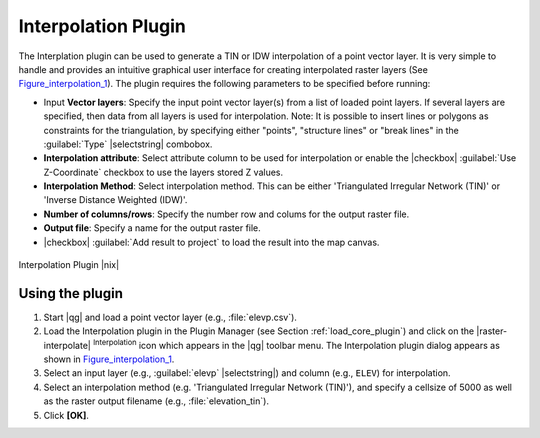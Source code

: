 .. |updatedisclaimer|

.. comment out this Section (by putting '|updatedisclaimer|' on top) if file is not uptodate with release

.. _`interpol`:

Interpolation Plugin
====================

The Interplation plugin can be used to generate a TIN or IDW interpolation of a
point vector layer. It is very simple to handle and provides an intuitive graphical
user interface for creating interpolated raster layers (See Figure_interpolation_1_).
The plugin requires the following parameters to be specified before running:

* Input **Vector layers**: Specify the input point vector layer(s) from a list of
  loaded point layers. If several layers are specified, then data from all layers
  is used for interpolation. Note: It is possible to insert lines or polygons as
  constraints for the triangulation, by specifying either "points", "structure
  lines" or "break lines" in the :guilabel:`Type` |selectstring| combobox.
* **Interpolation attribute**: Select attribute column to be used for interpolation
  or enable the |checkbox| :guilabel:`Use Z-Coordinate` checkbox to use the layers
  stored Z values.
* **Interpolation Method**: Select interpolation method. This can be either
  'Triangulated Irregular Network (TIN)' or 'Inverse Distance Weighted (IDW)'.
* **Number of columns/rows**: Specify the number row and colums for the output
  raster file.
* **Output file**: Specify a name for the output raster file.
* |checkbox| :guilabel:`Add result to project` to load the result into the map canvas.

.. _figure_interpolation_1:

.. only:: html

   **Figure Interpolation 1:**

.. figure:: /static/user_manual/plugins/interpolate_dialog.png
   :align: center
   :width: 30em

   Interpolation Plugin |nix|


.. _`interpolation_usage`:

Using the plugin
----------------

#. Start |qg| and load a point vector layer (e.g., :file:`elevp.csv`).
#. Load the Interpolation plugin in the Plugin Manager (see Section
   :ref:`load_core_plugin`) and click on the |raster-interpolate| :sup:`Interpolation`
   icon which appears in the |qg| toolbar menu. The Interpolation plugin dialog
   appears as shown in Figure_interpolation_1_.
#. Select an input layer (e.g., :guilabel:`elevp` |selectstring|) and column
   (e.g., ``ELEV``) for interpolation.
#. Select an interpolation method (e.g. 'Triangulated Irregular Network (TIN)'),
   and specify a cellsize of 5000 as well as the raster output filename (e.g.,
   :file:`elevation_tin`).
#. Click **[OK]**.
